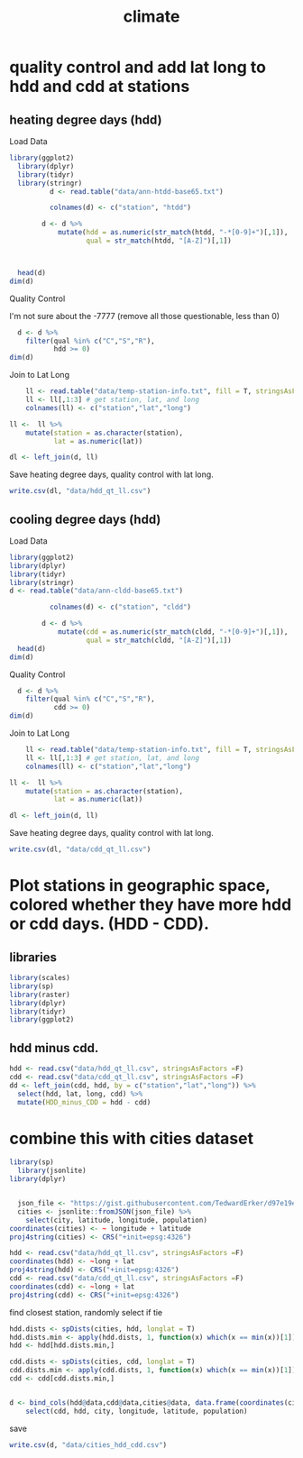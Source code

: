 #+TITLE:climate
#+PROPERTY: header-args:R :session *R:climate* :cache no :results output :exports both :tangle yes

* quality control and add lat long to hdd and cdd at stations
** heating degree days (hdd)
Load Data
#+begin_src R
library(ggplot2)
  library(dplyr)
  library(tidyr)
  library(stringr)
          d <- read.table("data/ann-htdd-base65.txt")

          colnames(d) <- c("station", "htdd")

        d <- d %>%
            mutate(hdd = as.numeric(str_match(htdd, "-*[0-9]+")[,1]),
                   qual = str_match(htdd, "[A-Z]")[,1])



  head(d)
dim(d)
#+end_src

#+RESULTS:
:       station  htdd  hdd qual
: 1 AQW00061705    0C    0    C
: 2 CAW00064757 7765Q 7765    Q
: 3 CQC00914080    0P    0    P
: 4 CQC00914801    0R    0    R
: 5 FMC00914395    0P    0    P
: 6 FMC00914419    0P    0    P
: [1] 7501    4

Quality Control

I'm not sure about the -7777 (remove all those questionable, less than 0)
#+begin_src R
    d <- d %>%
      filter(qual %in% c("C","S","R"),
             hdd >= 0)
  dim(d)
#+end_src

#+RESULTS:
: [1] 6317    4

Join to Lat Long

#+begin_src R
    ll <- read.table("data/temp-station-info.txt", fill = T, stringsAsFactors = F)
    ll <- ll[,1:3] # get station, lat, and long
    colnames(ll) <- c("station","lat","long")

ll <-  ll %>%
    mutate(station = as.character(station),
           lat = as.numeric(lat))

dl <- left_join(d, ll)
#+end_src

#+RESULTS:
: Warning message:
: In evalq(as.numeric(lat), <environment>) : NAs introduced by coercion
: Joining, by = "station"
: Warning message:
: Column `station` joining factor and character vector, coercing into character vector

#+begin_src R :exports results :results graphics :file figs/HDD_atStations.png
  ggplot(dl, aes(x = long, y = lat, color = hdd)) +
      geom_point() +
    scale_color_distiller(palette = "Blues", direction = 1)
#+end_src

#+RESULTS:
[[file:figs/HDD_atStations.png]]


#+begin_src R :exports results :results graphics :file figs/HDD_atStations_albers.png :width 800
  ggplot(filter(dl, lat < 50, lat > 25, long < 0), aes(x = long, y = lat, color = hdd)) +
      geom_point(size = 2.5) +
    coord_map(projection = "albers", parameters = c(29,45)) +
    scale_color_distiller("Heating\nDegree\nDays (HDD)",palette = "Blues", direction = 1) +
    theme_bw() +
    theme(legend.position = c(.9,.23),
          text = element_text(size = 18),
          legend.direction = "vertical") +
    labs(x = "longitude", y = "latitude")

#+end_src

#+RESULTS:
[[file:figs/HDD_atStations_albers.png]]

Save heating degree days, quality control with lat long.
#+begin_src R
write.csv(dl, "data/hdd_qt_ll.csv")
#+end_src

#+RESULTS:

** cooling degree days (hdd)
Load Data
#+begin_src R
  library(ggplot2)
  library(dplyr)
  library(tidyr)
  library(stringr)
  d <- read.table("data/ann-cldd-base65.txt")

            colnames(d) <- c("station", "cldd")

          d <- d %>%
              mutate(cdd = as.numeric(str_match(cldd, "-*[0-9]+")[,1]),
                     qual = str_match(cldd, "[A-Z]")[,1])
    head(d)
  dim(d)
#+end_src

#+RESULTS:
:       station  cldd  cdd qual
: 1 AQW00061705 6090C 6090    C
: 2 CAW00064757  307Q  307    Q
: 3 CQC00914080 4976P 4976    P
: 4 CQC00914801 5565R 5565    R
: 5 FMC00914395 5626P 5626    P
: 6 FMC00914419 6158P 6158    P
: [1] 7501    4

Quality Control


#+begin_src R
    d <- d %>%
      filter(qual %in% c("C","S","R"),
             cdd >= 0)
  dim(d)
#+end_src

#+RESULTS:
: [1] 6317    4

Join to Lat Long

#+begin_src R
    ll <- read.table("data/temp-station-info.txt", fill = T, stringsAsFactors = F)
    ll <- ll[,1:3] # get station, lat, and long
    colnames(ll) <- c("station","lat","long")

ll <-  ll %>%
    mutate(station = as.character(station),
           lat = as.numeric(lat))

dl <- left_join(d, ll)
#+end_src

#+RESULTS:
: Warning message:
: In evalq(as.numeric(lat), <environment>) : NAs introduced by coercion
: Joining, by = "station"
: Warning message:
: Column `station` joining factor and character vector, coercing into character vector

#+begin_src R :exports results :results graphics :file figs/CDD_atStations.png
  ggplot(dl, aes(x = long, y = lat, color = cdd)) +
      geom_point() +
    scale_color_distiller(palette = "Reds", direction = 1)
#+end_src

#+RESULTS:
[[file:figs/CDD_atStations.png]]


#+begin_src R :exports results :results graphics :file figs/CDD_atStations_albers.png :width 800
  ggplot(filter(dl, lat < 50, lat > 25, long < 0), aes(x = long, y = lat, color = cdd)) +
      geom_point(size = 2.5) +
    coord_map(projection = "albers", parameters = c(29,45)) +
    scale_color_distiller("Cooling\nDegree\nDays (CDD)",palette = "Reds", direction = 1) +
    theme_bw() +
    theme(legend.position = c(.9,.23),
          text = element_text(size = 18),
          legend.direction = "vertical") +
    labs(x = "longitude", y = "latitude")
#+end_src

#+RESULTS:
[[file:figs/CDD_atStations_albers.png]]

Save heating degree days, quality control with lat long.
#+begin_src R
write.csv(dl, "data/cdd_qt_ll.csv")
#+end_src

#+RESULTS:

* Plot stations in geographic space, colored whether they have more hdd or cdd days.  (HDD - CDD).
** libraries
#+begin_src R
library(scales)
library(sp)
library(raster)
library(dplyr)
library(tidyr)
library(ggplot2)
#+end_src

#+RESULTS:
#+begin_example

Attaching package: ‘dplyr’

The following objects are masked from ‘package:raster’:

    intersect, select, union

The following objects are masked from ‘package:stats’:

    filter, lag

The following objects are masked from ‘package:base’:

    intersect, setdiff, setequal, union

Attaching package: ‘tidyr’

The following object is masked from ‘package:raster’:

    extract
#+end_example


** hdd minus cdd.
#+begin_src R
  hdd <- read.csv("data/hdd_qt_ll.csv", stringsAsFactors =F)
  cdd <- read.csv("data/cdd_qt_ll.csv", stringsAsFactors =F)
  dd <- left_join(cdd, hdd, by = c("station","lat","long")) %>%
    select(hdd, lat, long, cdd) %>%
    mutate(HDD_minus_CDD = hdd - cdd)
#+end_src

#+RESULTS:

#+begin_src R :exports results :results graphics :file figs/geo_hdd_cdd.png :width 800
  ggplot(filter(dd, lat < 50, lat > 25, long < 0), aes(x = long, y = lat, color = HDD_minus_CDD)) +
      geom_point(size = 2.5) +
    coord_map(projection = "albers", parameters = c(29,45)) +
#    scale_color_gradient2("HDD Minus CDD",low = muted("red"), mid = "white", high = muted("blue"), limits = c(-5000,10000)) +
#    scale_color_gradient2("HDD Minus CDD",low = "#67001f", mid = "white", high = "#053061", limits = c(-5000,10000)) +
    scale_color_gradient2("HDD - CDD",low = "#b2182b", mid = "white", high = "#2166ac", limits = c(-5000,10000)) +
    theme_bw() +
    theme(legend.position = c(.9,.2),
          text = element_text(size = 18),
          legend.direction = "vertical") +
    labs(x = "longitude", y = "latitude")
#+end_src

#+RESULTS:
[[file:figs/geo_hdd_cdd.png]]

#+begin_src R :exports results :results graphics :file figs/geo_hdd_cdd_TF.png :width 800
    ggplot(filter(dd, lat < 50, lat > 25, long < 0), aes(x = long, y = lat, color = hdd > cdd)) +
        geom_point(size = 1.5) +
      coord_map(projection = "albers", parameters = c(29,45)) +
      scale_color_manual("HDD > CDD", labels = c("More Cooling Degree Days", "More Heating Degree Days"), values = c("#b2182b", "#2166ac")) +
      theme_bw() +
      theme(legend.position = c(.86,.26),
            text = element_text(size = 18),
            legend.direction = "vertical",
            legend.title = element_blank()) +
      labs(x = "longitude", y = "latitude")
#+end_src

#+RESULTS:
[[file:figs/geo_hdd_cdd_TF.png]]


* combine this with cities dataset
#+begin_src R
library(sp)
  library(jsonlite)
library(dplyr)
#+end_src

#+RESULTS:

#+begin_src R

  json_file <- "https://gist.githubusercontent.com/TedwardErker/d97e19ed23a0dea4106076961d4f22e0/raw/2bf258763cdddd704f8ffd3ea9a3e81d25e2c6f6/cities.json"
  cities <- jsonlite::fromJSON(json_file) %>%
    select(city, latitude, longitude, population)
coordinates(cities) <- ~ longitude + latitude
proj4string(cities) <- CRS("+init=epsg:4326")
#+end_src

#+RESULTS:


#+begin_src R
hdd <- read.csv("data/hdd_qt_ll.csv", stringsAsFactors =F)
coordinates(hdd) <- ~long + lat
proj4string(hdd) <- CRS("+init=epsg:4326")
cdd <- read.csv("data/cdd_qt_ll.csv", stringsAsFactors =F)
coordinates(cdd) <- ~long + lat
proj4string(cdd) <- CRS("+init=epsg:4326")
#+end_src

#+RESULTS:

find closest station, randomly select if tie
#+begin_src R
  hdd.dists <- spDists(cities, hdd, longlat = T)
  hdd.dists.min <- apply(hdd.dists, 1, function(x) which(x == min(x))[1])
  hdd <- hdd[hdd.dists.min,]

  cdd.dists <- spDists(cities, cdd, longlat = T)
  cdd.dists.min <- apply(cdd.dists, 1, function(x) which(x == min(x))[1])
  cdd <- cdd[cdd.dists.min,]
#+end_src

#+RESULTS:


#+begin_src R

    d <- bind_cols(hdd@data,cdd@data,cities@data, data.frame(coordinates(cities))) %>%
        select(cdd, hdd, city, longitude, latitude, population)
#+end_src

#+RESULTS:

save

#+begin_src R
write.csv(d, "data/cities_hdd_cdd.csv")
#+end_src

#+RESULTS:

